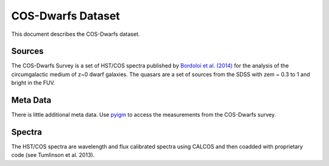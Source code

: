 .. highlight:: rest

******************
COS-Dwarfs Dataset
******************

This document describes the COS-Dwarfs dataset.

Sources
=======

The COS-Dwarfs Survey
is a set of HST/COS spectra published by
`Bordoloi et al. (2014) <http://adsabs.harvard.edu/abs/2014ApJ...796..136B>`_
for the analysis of the circumgalactic medium of z~0 dwarf galaxies.
The quasars are a set of sources from the SDSS with
zem ~ 0.3 to 1 and bright in the FUV.


Meta Data
=========

There is little additional meta data.
Use `pyigm <http://https://github.com/pyigm/pyigm>`_
to access the measurements from the COS-Dwarfs survey.


Spectra
=======

The HST/COS spectra are wavelength and flux calibrated spectra using
CALCOS and then coadded with proprietary code
(see Tumlinson et al. 2013).

